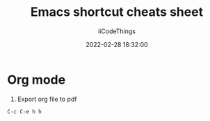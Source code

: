 #+title: Emacs shortcut cheats sheet
#+author: iiCodeThings
#+date: 2022-02-28 18:32:00

* Org mode
1. Export org file to pdf
#+begin_src lisp
C-c C-e h h
#+end_src
